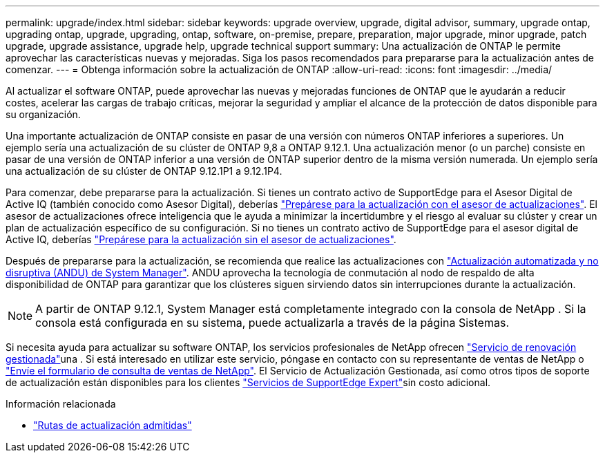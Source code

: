 ---
permalink: upgrade/index.html 
sidebar: sidebar 
keywords: upgrade overview, upgrade, digital advisor, summary, upgrade ontap, upgrading ontap, upgrade, upgrading, ontap, software, on-premise, prepare, preparation, major upgrade, minor upgrade, patch upgrade, upgrade assistance, upgrade help, upgrade technical support 
summary: Una actualización de ONTAP le permite aprovechar las características nuevas y mejoradas. Siga los pasos recomendados para prepararse para la actualización antes de comenzar. 
---
= Obtenga información sobre la actualización de ONTAP
:allow-uri-read: 
:icons: font
:imagesdir: ../media/


[role="lead"]
Al actualizar el software ONTAP, puede aprovechar las nuevas y mejoradas funciones de ONTAP que le ayudarán a reducir costes, acelerar las cargas de trabajo críticas, mejorar la seguridad y ampliar el alcance de la protección de datos disponible para su organización.

Una importante actualización de ONTAP consiste en pasar de una versión con números ONTAP inferiores a superiores. Un ejemplo sería una actualización de su clúster de ONTAP 9,8 a ONTAP 9.12.1. Una actualización menor (o un parche) consiste en pasar de una versión de ONTAP inferior a una versión de ONTAP superior dentro de la misma versión numerada. Un ejemplo sería una actualización de su clúster de ONTAP 9.12.1P1 a 9.12.1P4.

Para comenzar, debe prepararse para la actualización. Si tienes un contrato activo de SupportEdge para el Asesor Digital de Active IQ (también conocido como Asesor Digital), deberías link:create-upgrade-plan.html["Prepárese para la actualización con el asesor de actualizaciones"]. El asesor de actualizaciones ofrece inteligencia que le ayuda a minimizar la incertidumbre y el riesgo al evaluar su clúster y crear un plan de actualización específico de su configuración. Si no tienes un contrato activo de SupportEdge para el asesor digital de Active IQ, deberías link:prepare.html["Prepárese para la actualización sin el asesor de actualizaciones"].

Después de prepararse para la actualización, se recomienda que realice las actualizaciones con link:task_upgrade_andu_sm.html["Actualización automatizada y no disruptiva (ANDU) de System Manager"]. ANDU aprovecha la tecnología de conmutación al nodo de respaldo de alta disponibilidad de ONTAP para garantizar que los clústeres siguen sirviendo datos sin interrupciones durante la actualización.


NOTE: A partir de ONTAP 9.12.1, System Manager está completamente integrado con la consola de NetApp .  Si la consola está configurada en su sistema, puede actualizarla a través de la página Sistemas.

Si necesita ayuda para actualizar su software ONTAP, los servicios profesionales de NetApp ofrecen link:https://www.netapp.com/pdf.html?item=/media/8144-sd-managed-upgrade-service.pdf["Servicio de renovación gestionada"^]una . Si está interesado en utilizar este servicio, póngase en contacto con su representante de ventas de NetApp o link:https://www.netapp.com/forms/sales-contact/["Envíe el formulario de consulta de ventas de NetApp"^]. El Servicio de Actualización Gestionada, así como otros tipos de soporte de actualización están disponibles para los clientes link:https://www.netapp.com/pdf.html?item=/media/8845-supportedge-expert-service.pdf["Servicios de SupportEdge Expert"^]sin costo adicional.

.Información relacionada
* link:concept_upgrade_paths.html["Rutas de actualización admitidas"]

